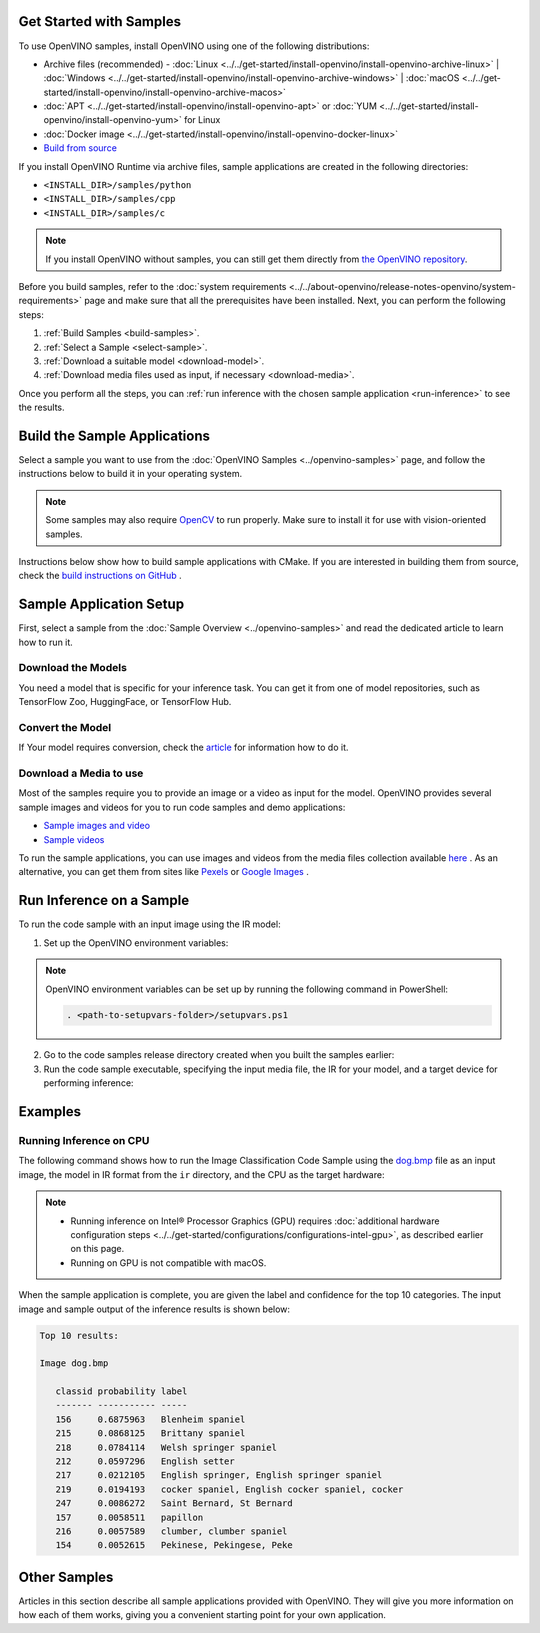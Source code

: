 Get Started with Samples
========================


.. meta::
   :description: Learn the details on the workflow of Intel® Distribution of OpenVINO™
                 toolkit, and how to run inference, using provided code samples.


To use OpenVINO samples, install OpenVINO using one of the following distributions:

* Archive files (recommended) - :doc:`Linux <../../get-started/install-openvino/install-openvino-archive-linux>` | :doc:`Windows <../../get-started/install-openvino/install-openvino-archive-windows>` | :doc:`macOS <../../get-started/install-openvino/install-openvino-archive-macos>`
* :doc:`APT <../../get-started/install-openvino/install-openvino-apt>` or :doc:`YUM <../../get-started/install-openvino/install-openvino-yum>` for Linux
* :doc:`Docker image <../../get-started/install-openvino/install-openvino-docker-linux>`
* `Build from source <https://github.com/openvinotoolkit/openvino/blob/master/docs/dev/build.md>`__

If you install OpenVINO Runtime via archive files, sample applications are created in the following directories:

* ``<INSTALL_DIR>/samples/python``
* ``<INSTALL_DIR>/samples/cpp``
* ``<INSTALL_DIR>/samples/c``

.. note::
   If you install OpenVINO without samples, you can still get them directly from `the OpenVINO repository <https://github.com/openvinotoolkit/openvino/>`__.

Before you build samples, refer to the :doc:`system requirements <../../about-openvino/release-notes-openvino/system-requirements>` page and make sure that all the prerequisites have been installed. Next, you can perform the following steps:

1. :ref:`Build Samples <build-samples>`.
2. :ref:`Select a Sample <select-sample>`.
3. :ref:`Download a suitable model <download-model>`.
4. :ref:`Download media files used as input, if necessary <download-media>`.

Once you perform all the steps, you can :ref:`run inference with the chosen sample application <run-inference>` to see the results.

.. _build-samples:

Build the Sample Applications
================================

Select a sample you want to use from the :doc:`OpenVINO Samples <../openvino-samples>` page, and follow the instructions below to build it in your operating system.

.. note::

   Some samples may also require `OpenCV <https://github.com/opencv/opencv/wiki/BuildOpenCV4OpenVINO>`__ to run properly. Make sure to install it for use with vision-oriented samples.

Instructions below show how to build sample applications with CMake. If you are interested in building them from source, check the `build instructions on GitHub <https://github.com/openvinotoolkit/openvino/blob/master/docs/dev/build.md>`__ .

.. tab-set::

   .. tab-item:: Linux
      :sync: linux


      .. tab-set::

         .. tab-item:: Python
            :sync: python

            Each Python sample directory contains the ``requirements.txt`` file, which you must install before running the sample:

            .. code-block:: sh

               cd <INSTALL_DIR>/samples/python/<SAMPLE_DIR>
               python3 -m pip install -r ./requirements.txt

         .. tab-item:: C and C++
            :sync: cpp

            To build the C or C++ sample applications for Linux, go to the ``<INSTALL_DIR>/samples/c`` or ``<INSTALL_DIR>/samples/cpp`` directory, respectively, and run the ``build_samples.sh`` script:

            .. code-block:: sh

               build_samples.sh

            Once the build is completed, you can find sample binaries in the following folders:

            * C samples: ``~/openvino_c_samples_build/<architecture>/Release``
            * C++ samples: ``~/openvino_cpp_samples_build/<architecture>/Release`` where the <architecture> is the output of ``uname -m``, for example, ``intel64``, ``armhf``, or ``aarch64``.

            You can also build the sample applications manually:

            .. note::

               If you have installed the product as a root user, switch to root mode before you continue: ``sudo -i`` .

            1. Navigate to a directory that you have write access to and create a samples build directory. This example uses a directory named ``build``:

               .. code-block:: sh

                  mkdir build

               .. note::

                  If you ran the Image Classification verification script during the installation, the C++ samples build directory is created in your home directory: ``~/openvino_cpp_samples_build/``

            2. Go to the created directory:

               .. code-block:: sh

                  cd build

            3. Run CMake to generate the Make files for release configuration. For example, for C++ samples:

               .. code-block:: sh

                  cmake -DCMAKE_BUILD_TYPE=Release <INSTALL_DIR>/samples/cpp


            4. Run ``make`` to build the samples:

               .. code-block:: sh

                  cmake --build . --parallel

            For the release configuration, the sample application binaries are in ``<path_to_build_directory>/<architecture>/Release/``;
            for the debug configuration — in ``<path_to_build_directory>/<architecture>/Debug/``.

   .. tab-item:: Windows
      :sync: windows

      .. tab-set::

         .. tab-item:: Python
            :sync: python

            Each Python sample directory contains the ``requirements.txt`` file, which you must install before running the sample:

            .. code-block:: sh

               cd <INSTALL_DIR>\samples\python\<SAMPLE_DIR>
               python -m pip install -r requirements.txt

         .. tab-item:: C and C++
            :sync: c-cpp

            .. note::

               If you want to use Microsoft Visual Studio 2019, you are required to install CMake 3.14 or higher.

            You can build the C or C++ sample applications on Windows with either PowerShell or Command Prompt.

            .. tab-set::

               .. tab-item:: PowerShell
                  :sync: powershell

                  To build Samples with PowerShell, run the following command:

                  .. code-block:: sh

                     & <path-to-build-samples-folder>/build_samples.ps1

               .. tab-item:: Command Prompt
                  :sync: cmd

                  To build Samples with CMD, go to the ``<INSTALL_DIR>\samples\c`` or ``<INSTALL_DIR>\samples\cpp`` directory, respectively, and run the ``build_samples_msvc.bat`` batch file:

                  .. code-block:: sh

                     build_samples_msvc.bat

            By default, the script automatically detects the highest Microsoft Visual Studio version installed on the system and uses it to create and build a solution for a sample code

            Once the build is completed, you can find sample binaries in the following folders:

            * C samples: ``C:\Users\<user>\Documents\Intel\OpenVINO\openvino_c_samples_build\<architecture>\Release``
            * C++ samples: ``C:\Users\<user>\Documents\Intel\OpenVINO\openvino_cpp_samples_build\<architecture>\Release`` where the <architecture> is the output of ``echo PROCESSOR_ARCHITECTURE%``, for example, ``intel64`` (AMD64), or ``arm64``.

            You can also build a generated solution manually. For example, if you want to build C++ sample binaries in Debug configuration, run the appropriate version of the Microsoft Visual Studio and open the generated solution file from the ``C:\Users\<user>\Documents\Intel\OpenVINO\openvino_cpp_samples_build\Samples.sln`` directory.

   .. tab-item:: macOS
      :sync: macos

      .. tab-set::

         .. tab-item:: Python
            :sync: python

            Each Python sample directory contains the ``requirements.txt`` file, which you must install before running the sample:

            .. code-block:: sh

               cd <INSTALL_DIR>/samples/python/<SAMPLE_DIR>
               python3 -m pip install -r ./requirements.txt

         .. tab-item:: C and C++
            :sync: cpp

            .. note::

               For building samples from the open-source version of OpenVINO toolkit, see the `build instructions on GitHub <https://github.com/openvinotoolkit/openvino/blob/master/docs/dev/build.md>`__ .

            To build the C or C++ sample applications for macOS, go to the ``<INSTALL_DIR>/samples/c`` or ``<INSTALL_DIR>/samples/cpp`` directory, respectively, and run the ``build_samples.sh`` script:

            .. code-block:: sh

               build_samples.sh

            Once the build is completed, you can find sample binaries in the following folders:

            * C samples: ``~/openvino_c_samples_build/<architecture>/Release``
            * C++ samples: ``~/openvino_cpp_samples_build/<architecture>/Release``

            You can also build the sample applications manually. Before proceeding, make sure you have OpenVINO™ environment set correctly. This can be done manually by:

            .. code-block:: sh

               cd <INSTALL_DIR>/
               source setupvars.sh

            .. note::

               If you have installed the product as a root user, switch to root mode before you continue: ``sudo -i``

            1. Navigate to a directory that you have write access to and create a samples build directory. This example uses a directory named ``build``:

               .. code-block:: sh

                  mkdir build

               .. note::

                  If you ran the Image Classification verification script during the installation, the C++ samples build directory was already created in your home directory: ``~/openvino_cpp_samples_build/``

            2. Go to the created directory:

               .. code-block:: sh

                  cd build

            3. Run CMake to generate the Make files for release configuration. For example, for C++ samples:

               .. code-block:: sh

                  cmake -DCMAKE_BUILD_TYPE=Release <INSTALL_DIR>/samples/cpp


            4. Run ``make`` to build the samples:

               .. code-block:: sh

                  make

            For the release configuration, the sample application binaries are in ``<path_to_build_directory>/<architecture>/Release/``; for the debug configuration — in ``<path_to_build_directory>/<architecture>/Debug/``.


.. _select-sample:

Sample Application Setup
================================

First, select a sample from the :doc:`Sample Overview <../openvino-samples>` and read the dedicated article to learn how to run it.

.. _download-model:

Download the Models
--------------------

You need a model that is specific for your inference task. You can get it from one of model repositories, such as TensorFlow Zoo, HuggingFace, or TensorFlow Hub.


Convert the Model
--------------------

If Your model requires conversion, check the `article <https://docs.openvino.ai/2024/learn-openvino/openvino-samples/get-started-demos.html>`__ for information how to do it.

.. _download-media:

Download a Media to use
-----------------------

Most of the samples require you to provide an image or a video as input for the model. OpenVINO provides several sample images and videos for you to run code samples and demo applications:

- `Sample images and video <https://storage.openvinotoolkit.org/data/test_data/>`__
- `Sample videos <https://github.com/intel-iot-devkit/sample-videos>`__

To run the sample applications, you can use images and videos from the media files collection available `here <https://storage.openvinotoolkit.org/data/test_data>`__ . As an alternative, you can get them from sites like `Pexels <https://pexels.com>`__ or `Google Images <https://images.google.com>`__ .

.. _run-inference:

Run Inference on a Sample
================================

To run the code sample with an input image using the IR model:


1. Set up the OpenVINO environment variables:

   .. tab-set::

      .. tab-item:: Linux
         :sync: linux

         .. code-block:: sh

            source  <INSTALL_DIR>/setupvars.sh

      .. tab-item:: Windows
         :sync: windows

         .. code-block:: bat

            <INSTALL_DIR>\setupvars.bat

      .. tab-item:: macOS
         :sync: macos

         .. code-block:: sh

            source <INSTALL_DIR>/setupvars.sh

.. note::

   OpenVINO environment variables can be set up by running the following command in PowerShell:

   .. code-block:: sh

      . <path-to-setupvars-folder>/setupvars.ps1

2. Go to the code samples release directory created when you built the samples earlier:

   .. tab-set::

      .. tab-item:: Linux
         :sync: linux

         .. code-block:: sh

            cd ~/openvino_cpp_samples_build/intel64/Release

      .. tab-item:: Windows
         :sync: windows

         .. code-block:: bat

            cd  %USERPROFILE%\Documents\Intel\OpenVINO\openvino_samples_build\intel64\Release

      .. tab-item:: macOS
         :sync: macos

         .. code-block:: sh

            cd ~/openvino_cpp_samples_build/intel64/Release

3. Run the code sample executable, specifying the input media file, the IR for your model, and a target device for performing inference:


   .. tab-set::

      .. tab-item:: Python
         :sync: python

         .. tab-set::

            .. tab-item:: Linux
               :sync: linux

               .. code-block:: sh

                  python <sample.py file> -m <path_to_model> -i <path_to_media> -d <target_device>

            .. tab-item:: Windows
               :sync: windows

               .. code-block:: bat

                  python <sample.py file> -m <path_to_model> -i <path_to_media> -d <target_device>

            .. tab-item:: macOS
               :sync: macos

               .. code-block:: sh

                  python <sample.py file> -m <path_to_model> -i <path_to_media> -d <target_device>

      .. tab-item:: C++
         :sync: cpp

         .. tab-set::

            .. tab-item:: Linux
               :sync: linux

               .. code-block:: sh

                  <sample.exe file> -i <path_to_media> -m <path_to_model> -d <target_device>

            .. tab-item:: Windows
               :sync: windows

               .. code-block:: bat

                  <sample.exe file> -i <path_to_media> -m <path_to_model> -d <target_device>

            .. tab-item:: macOS
               :sync: macos

               .. code-block:: sh

                  <sample.exe file> -i <path_to_media> -m <path_to_model> -d <target_device>


Examples
================================

Running Inference on CPU
------------------------

The following command shows how to run the Image Classification Code Sample using the `dog.bmp <https://storage.openvinotoolkit.org/data/test_data/images/224x224/dog.bmp>`__ file as an input image, the model in IR format from the ``ir`` directory, and the CPU as the target hardware:

.. note::

   * Running inference on Intel® Processor Graphics (GPU) requires :doc:`additional hardware configuration steps <../../get-started/configurations/configurations-intel-gpu>`, as described earlier on this page.
   * Running on GPU is not compatible with macOS.

.. tab-set::

   .. tab-item:: Python
      :sync: python

      .. tab-set::

         .. tab-item:: Linux
            :sync: linux

            .. code-block:: sh

               python classification_sample_async.py -m ~/ir/googlenet-v1.xml -i ~/Downloads/dog.bmp -d CPU

         .. tab-item:: Windows
            :sync: windows

            .. code-block:: bat

               python classification_sample_async.py -m %USERPROFILE%\Documents\ir\googlenet-v1.xml -i %USERPROFILE%\Downloads\dog.bmp -d CPU

         .. tab-item:: macOS
            :sync: macos

            .. code-block:: sh

               python classification_sample_async.py -m ~/ir/googlenet-v1.xml -i ~/Downloads/dog.bmp -d CPU

   .. tab-item:: C++
      :sync: cpp

      .. tab-set::

         .. tab-item:: Linux
            :sync: linux

            .. code-block:: sh

               ./classification_sample_async -i ~/Downloads/dog.bmp -m ~/ir/googlenet-v1.xml -d CPU

         .. tab-item:: Windows
            :sync: windows

            .. code-block:: bat

               .\classification_sample_async.exe -i %USERPROFILE%\Downloads\dog.bmp -m %USERPROFILE%\Documents\ir\googlenet-v1.xml -d CPU

         .. tab-item:: macOS
            :sync: macos

            .. code-block:: sh

               ./classification_sample_async -i ~/Downloads/dog.bmp -m ~/ir/googlenet-v1.xml -d CPU


When the sample application is complete, you are given the label and confidence for the top 10 categories. The input image and sample output of the inference results is shown below:

.. image:: ../../assets/images/dog.png

.. code-block:: sh

   Top 10 results:

   Image dog.bmp

      classid probability label
      ------- ----------- -----
      156     0.6875963   Blenheim spaniel
      215     0.0868125   Brittany spaniel
      218     0.0784114   Welsh springer spaniel
      212     0.0597296   English setter
      217     0.0212105   English springer, English springer spaniel
      219     0.0194193   cocker spaniel, English cocker spaniel, cocker
      247     0.0086272   Saint Bernard, St Bernard
      157     0.0058511   papillon
      216     0.0057589   clumber, clumber spaniel
      154     0.0052615   Pekinese, Pekingese, Peke


Other Samples
================================

Articles in this section describe all sample applications provided with OpenVINO. They will give you more information on how each of them works, giving you a convenient starting point for your own application.

